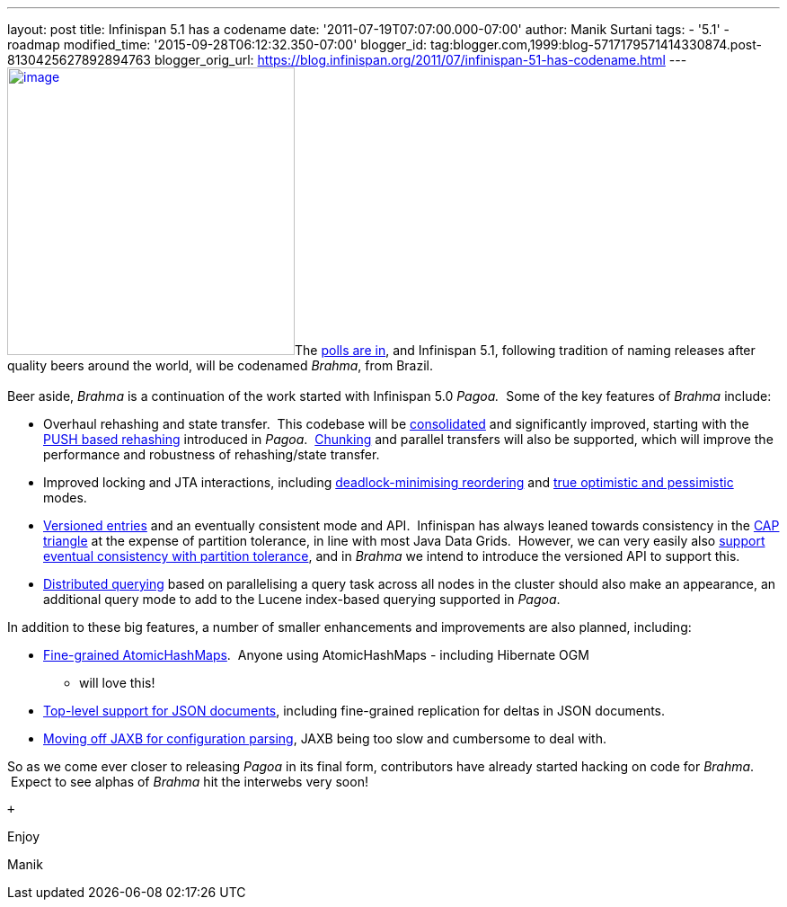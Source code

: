 ---
layout: post
title: Infinispan 5.1 has a codename
date: '2011-07-19T07:07:00.000-07:00'
author: Manik Surtani
tags:
- '5.1'
- roadmap
modified_time: '2015-09-28T06:12:32.350-07:00'
blogger_id: tag:blogger.com,1999:blog-5717179571414330874.post-8130425627892894763
blogger_orig_url: https://blog.infinispan.org/2011/07/infinispan-51-has-codename.html
---
http://www.restaurantetendapaulista.com.br/sistema/image/cache/brahma-500x500.jpg[image:http://www.restaurantetendapaulista.com.br/sistema/image/cache/brahma-500x500.jpg[image,width=320,height=320]]The
http://community.jboss.org/polls/1074[polls are in], and Infinispan 5.1,
following tradition of naming releases after quality beers around the
world, will be codenamed _Brahma_, from Brazil. +
 +
Beer aside, _Brahma_ is a continuation of the work started with
Infinispan 5.0 _Pagoa._  Some of the key features of _Brahma_ include: +

* Overhaul rehashing and state transfer.  This codebase will be
https://issues.jboss.org/browse/ISPN-1194[consolidated] and
significantly improved, starting with the
https://issues.jboss.org/browse/ISPN-1000[PUSH based rehashing]
introduced in _Pagoa_.
 https://issues.jboss.org/browse/ISPN-284[Chunking] and parallel
transfers will also be supported, which will improve the performance and
robustness of rehashing/state transfer.
* Improved locking and JTA interactions, including
https://issues.jboss.org/browse/ISPN-1132[deadlock-minimising
reordering] and https://issues.jboss.org/browse/ISPN-61[true optimistic
and pessimistic] modes.
* https://issues.jboss.org/browse/ISPN-1116[Versioned entries] and an
eventually consistent mode and API.  Infinispan has always leaned
towards consistency in the
http://www.julianbrowne.com/article/viewer/brewers-cap-theorem[CAP
triangle] at the expense of partition tolerance, in line with most Java
Data Grids.  However, we can very easily also
https://issues.jboss.org/browse/ISPN-999[support eventual consistency
with partition tolerance], and in _Brahma_ we intend to introduce the
versioned API to support this.
* https://issues.jboss.org/browse/ISPN-200[Distributed querying] based
on parallelising a query task across all nodes in the cluster should
also make an appearance, an additional query mode to add to the Lucene
index-based querying supported in _Pagoa_.

In addition to these big features, a number of smaller enhancements and
improvements are also planned, including:

* https://issues.jboss.org/browse/ISPN-1115[Fine-grained
AtomicHashMaps].  Anyone using AtomicHashMaps - including Hibernate OGM
- will love this!
* https://issues.jboss.org/browse/ISPN-1103[Top-level support for JSON
documents], including fine-grained replication for deltas in JSON
documents.
* https://issues.jboss.org/browse/ISPN-1065[Moving off JAXB for
configuration parsing], JAXB being too slow and cumbersome to deal with.

So as we come ever closer to releasing _Pagoa_ in its final form,
contributors have already started hacking on code for _Brahma_.  Expect
to see alphas of _Brahma_ hit the interwebs very soon!

 +

Enjoy

Manik
